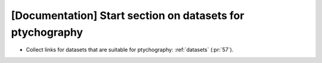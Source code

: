 [Documentation] Start section on datasets for ptychography
==========================================================

* Collect links for datasets that are suitable for ptychography: :ref:`datasets` (:pr:`57`).
